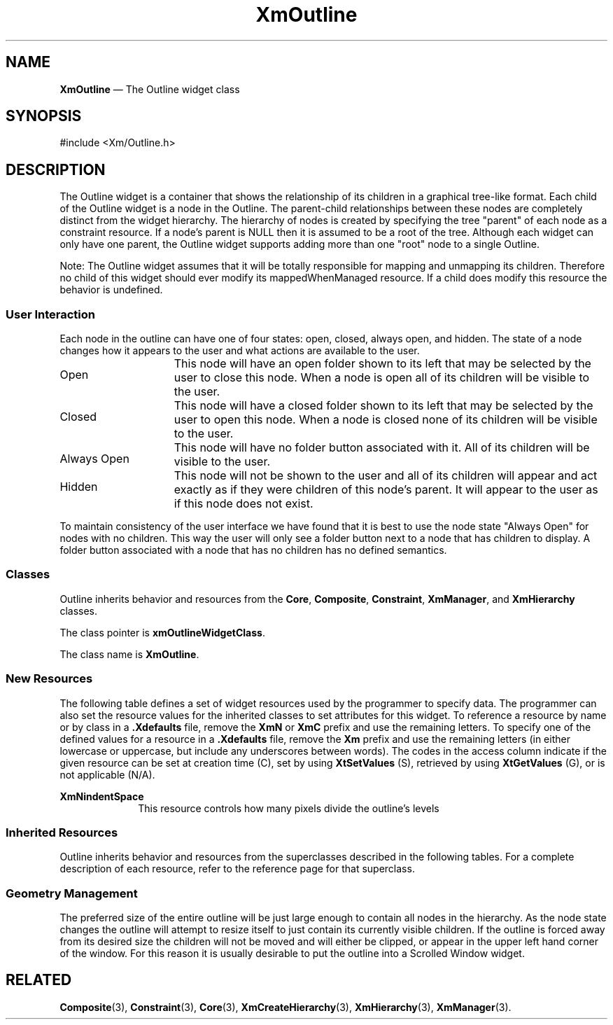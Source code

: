 .TH "XmOutline" "library call"
.SH "NAME"
\fBXmOutline\fP \(em The Outline widget class
.iX "XmOutline"
.iX "widget class" "Outline"
.SH "SYNOPSIS"
.PP
.nf
#include <Xm/Outline\&.h>
.fi
.SH "DESCRIPTION"
.PP
The Outline widget is a container that shows the relationship of its children in a 
graphical tree-like format. Each child of the Outline widget is a node in the Outline. 
The parent-child relationships between these nodes are completely distinct from the 
widget hierarchy. The hierarchy of nodes is created by specifying the tree "parent" of 
each node as a constraint resource. If a node's parent is NULL then it is assumed to 
be a root of the tree. Although each widget can only have one parent, the Outline widget 
supports adding more than one "root" node to a single Outline.
.PP
Note: The Outline widget assumes that it will be totally responsible for mapping 
and unmapping its children. Therefore no child of this widget should ever modify its 
mappedWhenManaged resource. If a child does modify this resource the behavior is 
undefined.
.PP
.SS "User Interaction"
.PP
Each node in the outline can have one of four states: open, closed, always open, and 
hidden. The state of a node changes how it appears to the user and what actions are 
available to the user.
.PP
.ta 15
.HP 15
Open	This node will have an open folder shown to its left that 
may be selected by the user to close this node. When a 
node is open all of its children will be visible to the user.

.ta 15
.HP 15
Closed	This node will have a closed folder shown to its left that 
may be selected by the user to open this node. When a 
node is closed none of its children will be visible to the 
user.

.ta 15
.HP 15
Always Open	This node will have no folder button associated with it. 
All of its children will be visible to the user.

.ta 15
.HP 15
Hidden	This node will not be shown to the user and all of its 
children will appear and act exactly as if they were 
children of this node's parent. It will appear to the user 
as if this node does not exist.
.PP
To maintain consistency of the user interface we have found that it is best to use the 
node state "Always Open" for nodes with no children. This way the user will only see 
a folder button next to a node that has children to display. A folder button associated 
with a node that has no children has no defined semantics.
.SS "Classes"
Outline inherits behavior and resources from the
\fBCore\fP, \fBComposite\fP, \fBConstraint\fP, \fBXmManager\fP, and
\fBXmHierarchy\fP  classes\&.
.PP
The class pointer is \fBxmOutlineWidgetClass\fP\&.
.PP
The class name is \fBXmOutline\fP\&.
.SS "New Resources"
.PP
The following table defines a set of widget resources used by the programmer
to specify data\&. The programmer can also set the resource values for the
inherited classes to set attributes for this widget\&. To reference a
resource by name or by class in a \fB\&.Xdefaults\fP file, remove the \fBXmN\fP or
\fBXmC\fP prefix and use the remaining letters\&. To specify one of the defined
values for a resource in a \fB\&.Xdefaults\fP file, remove the \fBXm\fP prefix and use
the remaining letters (in either lowercase or uppercase, but include any
underscores between words)\&.
The codes in the access column indicate if the given resource can be
set at creation time (C),
set by using \fBXtSetValues\fP (S),
retrieved by using \fBXtGetValues\fP (G), or is not applicable (N/A)\&.
.PP
.TS
tab() box;
c s s s s
l| l| l| l| l.
\fBXmOutline Resource Set\fP
\fBName\fP\fBClass\fP\fBType\fP\fBDefault\fP\fBAccess\fP
_____
XmNindentSpaceDimensionDimension30CSG
_____
.TE
.IP "\fBXmNindentSpace\fP" 10
This resource controls how many pixels divide the outline's levels
.SS "Inherited Resources"
.PP
Outline inherits behavior and resources from the
superclasses described in the following tables\&.
For a complete description of each resource, refer to the
reference page for that superclass\&.
.PP
.TS
tab() box;
c s s s s
l| l| l| l| l.
\fBXmHierarchy Resource Set\fP
\fBName\fP\fBClass\fP\fBType\fP\fBDefault\fP\fBAccess\fP
_____
XmNautoCloseXmCAutoCloseBooleanTrueCSG
_____
XmNcloseFolderPixmapXmCPixmapPixmapXmUNSPECIFIED_PIXMAPCSG
_____
XmNhorizontalMarginXmCDimensionDimension2CSG
_____
XmNnodeStateCallbackXmCNodeStateCallbackXtCallbackListNULLC
_____
XmNopenFolderPixmapXmCPixmapPixmapXmUNSPECIFIED_PIXMAPCSG
_____
XmNrefigureModeXmCBooleanBooleanTrueCSG
_____
XmNverticalMarginXmCDimensionDimension2CSG
_____
.TE
.TS
tab() box;
c s s s s
l| l| l| l| l.
\fBXmManager Resource Set\fP
\fBName\fP\fBClass\fP\fBType\fP\fBDefault\fP\fBAccess\fP
_____
XmNbottomShadowColorXmCBottomShadowColorPixeldynamicCSG
_____
XmNbottomShadowPixmapXmCBottomShadowPixmapPixmapXmUNSPECIFIED_PIXMAPCSG
_____
XmNforegroundXmCForegroundPixeldynamicCSG
_____
XmNhelpCallbackXmCCallbackXtCallbackListNULLC
_____
XmNhighlightColorXmCHighlightColorPixeldynamicCSG
_____
XmNhighlightPixmapXmCHighlightPixmapPixmapdynamicCSG
_____
XmNinitialFocusXmCInitialFocusWidgetdynamicCSG
_____
XmNlayoutDirectionXmCLayoutDirectionXmDirectiondynamicCG
_____
XmNnavigationTypeXmCNavigationTypeXmNavigationTypeXmTAB_GROUPCSG
_____
XmNpopupHandlerCallbackXmCCallbackXtCallbackListNULLC
_____
XmNshadowThicknessXmCShadowThicknessDimensiondynamicCSG
_____
XmNstringDirectionXmCStringDirectionXmStringDirectiondynamicCG
_____
XmNtopShadowColorXmCTopShadowColorPixeldynamicCSG
_____
XmNtopShadowPixmapXmCTopShadowPixmapPixmapdynamicCSG
_____
XmNtraversalOnXmCTraversalOnBooleanTrueCSG
_____
XmNunitTypeXmCUnitTypeunsigned chardynamicCSG
_____
XmNuserDataXmCUserDataXtPointerNULLCSG
_____
.TE
.PP
.TS
tab() box;
c s s s s
l| l| l| l| l.
\fBComposite Resource Set\fP
\fBName\fP\fBClass\fP\fBType\fP\fBDefault\fP\fBAccess\fP
_____
XmNchildrenXmCReadOnlyWidgetListNULLG
_____
XmNinsertPositionXmCInsertPositionXtOrderProcNULLCSG
_____
XmNnumChildrenXmCReadOnlyCardinal0G
_____
.TE
.PP
.TS
tab() box;
c s s s s
l| l| l| l| l.
\fBCore Resource Set\fP
\fBName\fP\fBClass\fP\fBType\fP\fBDefault\fP\fBAccess\fP
_____
XmNacceleratorsXmCAcceleratorsXtAcceleratorsdynamicN/A
_____
XmNancestorSensitiveXmCSensitiveBooleandynamicG
_____
XmNbackgroundXmCBackgroundPixeldynamicCSG
_____
XmNbackgroundPixmapXmCPixmapPixmapXmUNSPECIFIED_PIXMAPCSG
_____
XmNborderColorXmCBorderColorPixelXtDefaultForegroundCSG
_____
XmNborderPixmapXmCPixmapPixmapXmUNSPECIFIED_PIXMAPCSG
_____
XmNborderWidthXmCBorderWidthDimension0CSG
_____
XmNcolormapXmCColormapColormapdynamicCG
_____
XmNdepthXmCDepthintdynamicCG
_____
XmNdestroyCallbackXmCCallbackXtCallbackListNULLC
_____
XmNheightXmCHeightDimensiondynamicCSG
_____
XmNinitialResourcesPersistentXmCInitialResourcesPersistentBooleanTrueC
_____
XmNmappedWhenManagedXmCMappedWhenManagedBooleanTrueCSG
_____
XmNscreenXmCScreenScreen *dynamicCG
_____
XmNsensitiveXmCSensitiveBooleanTrueCSG
_____
XmNtranslationsXmCTranslationsXtTranslationsdynamicCSG
_____
XmNwidthXmCWidthDimensiondynamicCSG
_____
XmNxXmCPositionPosition0CSG
_____
XmNyXmCPositionPosition0CSG
_____
.TE
.PP
.SS "Geometry Management"
.PP
The preferred size of the entire outline will be just large enough to contain all nodes 
in the hierarchy. As the node state changes the outline will attempt to resize itself to 
just contain its currently visible children. If the outline is forced away from its desired 
size the children will not be moved and will either be clipped, or appear in the upper 
left hand corner of the window. For this reason it is usually desirable to put the outline 
into a Scrolled Window widget. 
.PP
.SH RELATED
.PP
\fBComposite\fP(3),
\fBConstraint\fP(3),
\fBCore\fP(3),
\fBXmCreateHierarchy\fP(3),
\fBXmHierarchy\fP(3),
\fBXmManager\fP(3)\&.
